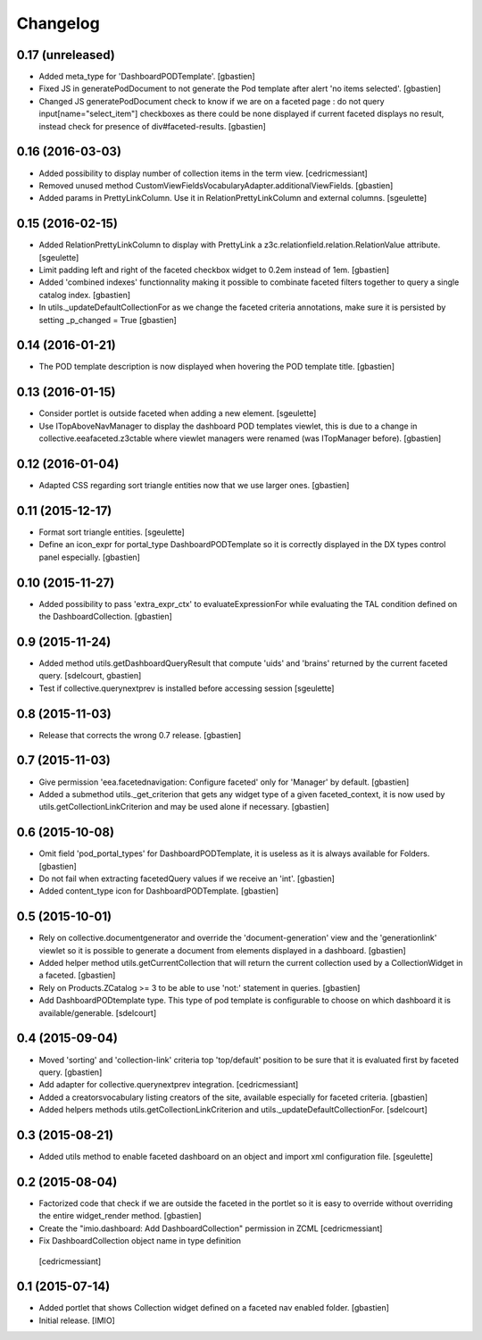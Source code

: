 Changelog
=========


0.17 (unreleased)
-----------------

- Added meta_type for 'DashboardPODTemplate'.
  [gbastien]
- Fixed JS in generatePodDocument to not generate the Pod template after alert 'no items selected'.
  [gbastien]
- Changed JS generatePodDocument check to know if we are on a faceted page : do not query
  input[name="select_item"] checkboxes as there could be none displayed if current faceted displays
  no result, instead check for presence of div#faceted-results.
  [gbastien]

0.16 (2016-03-03)
-----------------

- Added possibility to display number of collection items in the term view.
  [cedricmessiant]
- Removed unused method CustomViewFieldsVocabularyAdapter.additionalViewFields.
  [gbastien]
- Added params in PrettyLinkColumn. Use it in RelationPrettyLinkColumn and external columns.
  [sgeulette]

0.15 (2016-02-15)
-----------------

- Added RelationPrettyLinkColumn to display with PrettyLink a z3c.relationfield.relation.RelationValue attribute.
  [sgeulette]
- Limit padding left and right of the faceted checkbox widget to 0.2em instead of 1em.
  [gbastien]
- Added 'combined indexes' functionnality making it possible to combinate faceted filters together to
  query a single catalog index.
  [gbastien]
- In utils._updateDefaultCollectionFor as we change the faceted criteria annotations, make sure
  it is persisted by setting _p_changed = True
  [gbastien]

0.14 (2016-01-21)
-----------------

- The POD template description is now displayed when hovering the POD template title.
  [gbastien]


0.13 (2016-01-15)
-----------------

- Consider portlet is outside faceted when adding a new element.
  [sgeulette]
- Use ITopAboveNavManager to display the dashboard POD templates viewlet,
  this is due to a change in collective.eeafaceted.z3ctable where viewlet managers
  were renamed (was ITopManager before).
  [gbastien]


0.12 (2016-01-04)
-----------------

- Adapted CSS regarding sort triangle entities now that we use larger ones.
  [gbastien]


0.11 (2015-12-17)
-----------------

- Format sort triangle entities.
  [sgeulette]
- Define an icon_expr for portal_type DashboardPODTemplate so it is correctly
  displayed in the DX types control panel especially.
  [gbastien]


0.10 (2015-11-27)
-----------------

- Added possibility to pass 'extra_expr_ctx' to evaluateExpressionFor while
  evaluating the TAL condition defined on the DashboardCollection.
  [gbastien]


0.9 (2015-11-24)
----------------

- Added method utils.getDashboardQueryResult that compute 'uids' and 'brains'
  returned by the current faceted query.
  [sdelcourt, gbastien]

- Test if collective.querynextprev is installed before accessing session
  [sgeulette]


0.8 (2015-11-03)
----------------
- Release that corrects the wrong 0.7 release.
  [gbastien]


0.7 (2015-11-03)
----------------
- Give permission 'eea.facetednavigation: Configure faceted' 
  only for 'Manager' by default.
  [gbastien]
- Added a submethod utils._get_criterion that gets any widget type
  of a given faceted_context, it is now used by utils.getCollectionLinkCriterion
  and may be used alone if necessary.
  [gbastien]


0.6 (2015-10-08)
----------------
- Omit field 'pod_portal_types' for DashboardPODTemplate, it is useless as it
  is always available for Folders.
  [gbastien]
- Do not fail when extracting facetedQuery values if we receive an 'int'.
  [gbastien]
- Added content_type icon for DashboardPODTemplate.
  [gbastien]


0.5 (2015-10-01)
----------------
- Rely on collective.documentgenerator and override the 'document-generation' view
  and the 'generationlink' viewlet so it is possible to generate a document from
  elements displayed in a dashboard.
  [gbastien]
- Added helper method utils.getCurrentCollection that will return the current
  collection used by a CollectionWidget in a faceted.
  [gbastien]
- Rely on Products.ZCatalog >= 3 to be able to use 'not:' statement in queries.
  [gbastien]
- Add DashboardPODtemplate type. This type of pod template is configurable to
  choose on which dashboard it is available/generable.
  [sdelcourt]


0.4 (2015-09-04)
----------------
- Moved 'sorting' and 'collection-link' criteria top 'top/default'
  position to be sure that it is evaluated first by faceted query.
  [gbastien]
- Add adapter for collective.querynextprev integration.
  [cedricmessiant]
- Added a creatorsvocabulary listing creators of the site,
  available especially for faceted criteria.
  [gbastien]
- Added helpers methods utils.getCollectionLinkCriterion and
  utils._updateDefaultCollectionFor.
  [sdelcourt]


0.3 (2015-08-21)
----------------
- Added utils method to enable faceted dashboard on an object and import xml configuration file.
  [sgeulette]


0.2 (2015-08-04)
----------------
- Factorized code that check if we are outside the faceted in the portlet
  so it is easy to override without overriding the entire widget_render method.
  [gbastien]
- Create the "imio.dashboard: Add DashboardCollection" permission in ZCML
  [cedricmessiant]
-  Fix DashboardCollection object name in type definition
  [cedricmessiant]


0.1 (2015-07-14)
----------------
- Added portlet that shows Collection widget defined on a faceted nav enabled folder.
  [gbastien]
- Initial release.
  [IMIO]
